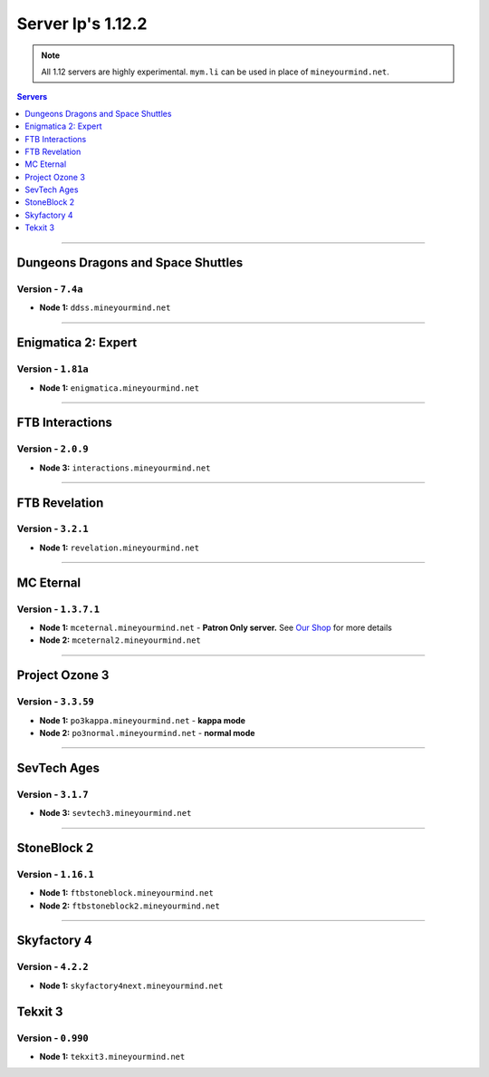 ==================
Server Ip's 1.12.2
==================
.. note::  All 1.12 servers are highly experimental. ``mym.li`` can be used in place of ``mineyourmind.net``.
.. contents:: Servers
  :depth: 1
  :local:

----

Dungeons Dragons and Space Shuttles
^^^^^^^^^^^^^^^^^^^^^^^^^^^^^^^^^^^
Version - ``7.4a``
------------------

* **Node 1:** ``ddss.mineyourmind.net``

----

Enigmatica 2: Expert
^^^^^^^^^^^^^^^^^^^^
Version - ``1.81a``
-------------------

* **Node 1:** ``enigmatica.mineyourmind.net``

----

FTB Interactions
^^^^^^^^^^^^^^^^
Version - ``2.0.9``
-------------------

* **Node 3:** ``interactions.mineyourmind.net``

----

FTB Revelation
^^^^^^^^^^^^^^
Version - ``3.2.1``
-------------------

* **Node 1:** ``revelation.mineyourmind.net``

----

MC Eternal
^^^^^^^^^^
Version - ``1.3.7.1``
---------------------

* **Node 1:** ``mceternal.mineyourmind.net`` - **Patron Only server.** See `Our Shop <https://mineyourmind.net/shop.html>`_ for more details
* **Node 2:** ``mceternal2.mineyourmind.net``

----

Project Ozone 3
^^^^^^^^^^^^^^^
Version - ``3.3.59``
---------------------

* **Node 1:** ``po3kappa.mineyourmind.net`` - **kappa mode**
* **Node 2:** ``po3normal.mineyourmind.net`` - **normal mode**

----

SevTech Ages
^^^^^^^^^^^^
Version - ``3.1.7``
-------------------
* **Node 3:** ``sevtech3.mineyourmind.net``

----

StoneBlock 2
^^^^^^^^^^^^
Version - ``1.16.1``
--------------------

* **Node 1:** ``ftbstoneblock.mineyourmind.net``
* **Node 2:** ``ftbstoneblock2.mineyourmind.net``

----

Skyfactory 4
^^^^^^^^^^^^
Version - ``4.2.2``
-------------------

* **Node 1:** ``skyfactory4next.mineyourmind.net``

Tekxit 3
^^^^^^^^
Version - ``0.990``
-------------------

* **Node 1:** ``tekxit3.mineyourmind.net``
